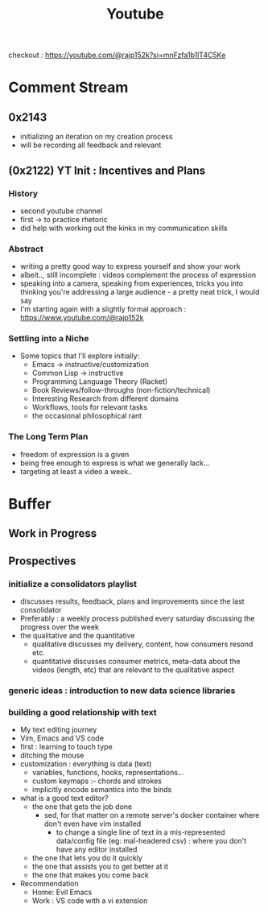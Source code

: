 :PROPERTIES:
:ID:       20230727T192932.286062
:END:
#+title: Youtube
#+filetags: :transient:meta:

checkout : https://youtube.com/@rajp152k?si=mnFzfa1b1lT4C5Ke

* Comment Stream
** 0x2143
 - initializing an iteration on my creation process
 - will be recording all feedback and relevant 
** (0x2122) YT Init : Incentives and Plans
*** History
- second youtube channel
- first -> to practice rhetoric
- did help with working out the kinks in my communication skills
*** Abstract
- writing a pretty good way to express yourself and show your work
- albeit.., still incomplete : videos complement the process of expression
- speaking into a camera, speaking from experiences, tricks you into thinking you're addressing a large audience - a pretty neat trick, I would say
- I'm starting again with a slightly formal approach : https://www.youtube.com/@rajp152k 
*** Settling into a Niche
- Some topics that I'll explore initially:
    - Emacs -> instructive/customization
    - Common Lisp -> instructive
    - Programming Language Theory (Racket)
    - Book Reviews/follow-throughs (non-fiction/technical)
    - Interesting Research from different domains
    - Workflows, tools for relevant tasks
    - the occasional philosophical rant
*** The Long Term Plan
- freedom of expression is a given
- being free enough to express is what we generally lack...
- targeting at least a video a week..

* Buffer
** Work in Progress
** Prospectives
*** initialize a consolidators playlist
 - discusses results, feedback, plans and improvements since the last consolidator
 - Preferably : a weekly process published every saturday discussing the progress over the week
 - the qualitative and the quantitative
   - qualitative discusses my delivery, content, how consumers resond etc.
   - quantitative discusses consumer metrics, meta-data about the videos (length, etc) that are relevant to the qualitative aspect
*** generic ideas : introduction to new data science libraries
*** building a good relationship with text
 - My text editing journey
 - Vim, Emacs and VS code
 - first : learning to touch type
 - ditching the mouse
 - customization : everything is data (text)
   - variables, functions, hooks, representations...
   - custom keymaps :- chords and strokes	
   - implicitly encode semantics into the binds
 - what is a good text editor?
   - the one that gets the job done
     - sed, for that matter on a remote server's docker container where don't even have vim installed
       - to change a single line of text in a mis-represented data/config file (eg: mal-headered csv) : where you don't have any editor installed
   - the one that lets you do it quickly
   - the one that assists you to get better at it
   - the one that makes you come back
 - Recommendation
   - Home: Evil Emacs
   - Work : VS code with a vi extension
     
